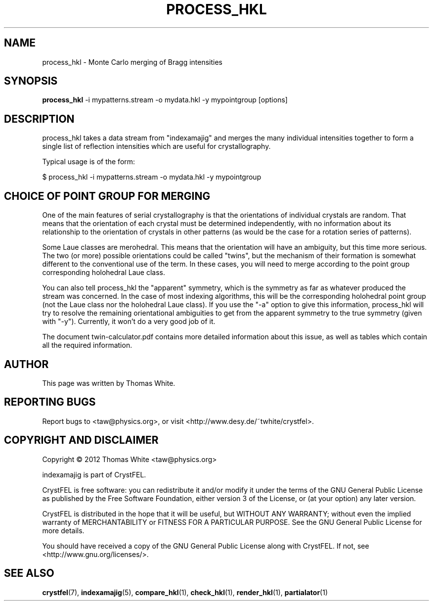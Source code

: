 .\"
.\" process_hkl man page
.\"
.\" Copyright © 2012 Thomas White <taw@physics.org>
.\"
.\" Part of CrystFEL - crystallography with a FEL
.\"

.TH PROCESS\_HKL 1
.SH NAME
process\_hkl \- Monte Carlo merging of Bragg intensities
.SH SYNOPSIS
.PP
.B process\_hkl
-i mypatterns.stream -o mydata.hkl -y mypointgroup [options]

.SH DESCRIPTION
process_hkl takes a data stream from "indexamajig" and merges the many individual intensities together to form a single list of reflection intensities which are useful for crystallography.

Typical usage is of the form:
.PP
$ process_hkl -i mypatterns.stream -o mydata.hkl -y mypointgroup

.SH CHOICE OF POINT GROUP FOR MERGING

One of the main features of serial crystallography is that the orientations of
individual crystals are random.  That means that the orientation of each
crystal must be determined independently, with no information about its
relationship to the orientation of crystals in other patterns (as would be the
case for a rotation series of patterns).

Some Laue classes are merohedral.  This means that the orientation will have an
ambiguity, but this time more serious.  The two (or more) possible
orientations could be called "twins", but the mechanism of their formation is
somewhat different to the conventional use of the term.  In these cases, you
will need to merge according to the point group corresponding holohedral Laue
class.

You can also tell process_hkl the "apparent" symmetry, which is the symmetry as
far as whatever produced the stream was concerned.  In the case of most indexing
algorithms, this will be the corresponding holohedral point group (not the
Laue class nor the holohedral Laue class).  If you use the "-a" option to give
this information, process_hkl will try to resolve the remaining orientational
ambiguities to get from the apparent symmetry to the true symmetry (given with
"-y").  Currently, it won't do a very good job of it.

The document twin-calculator.pdf contains more detailed information about this
issue, as well as tables which contain all the required information.

.SH AUTHOR
This page was written by Thomas White.

.SH REPORTING BUGS
Report bugs to <taw@physics.org>, or visit <http://www.desy.de/~twhite/crystfel>.

.SH COPYRIGHT AND DISCLAIMER
Copyright © 2012 Thomas White <taw@physics.org>
.P
indexamajig is part of CrystFEL.
.P
CrystFEL is free software: you can redistribute it and/or modify it under the terms of the GNU General Public License as published by the Free Software Foundation, either version 3 of the License, or (at your option) any later version.
.P
CrystFEL is distributed in the hope that it will be useful, but WITHOUT ANY WARRANTY; without even the implied warranty of MERCHANTABILITY or FITNESS FOR A PARTICULAR PURPOSE.  See the GNU General Public License for more details.
.P
You should have received a copy of the GNU General Public License along with CrystFEL.  If not, see <http://www.gnu.org/licenses/>.

.SH SEE ALSO
.BR crystfel (7),
.BR indexamajig (5),
.BR compare_hkl (1),
.BR check_hkl (1),
.BR render_hkl (1),
.BR partialator (1)

